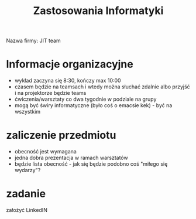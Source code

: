 #+title: Zastosowania Informatyki
Nazwa firmy: JIT team

* Informacje organizacyjne
+ wykład zaczyna się 8:30, kończy max 10:00
+ czasem będzie na teamsach i wtedy można słuchać zdalnie albo przyjść i na projektorze będzie teams
+ ćwiczenia/warsztaty co dwa tygodnie w podziale na grupy
+ mogą być świry informatyczne (było coś o emacsie kek) - być na wszystkim
* zaliczenie przedmiotu
+ obecność jest wymagana
+ jedna dobra prezentacja w ramach warsztatów
+ będzie lista obecność - jak się będzie podobno coś "miłego się wydarzy"?
* zadanie
założyć LinkedIN
